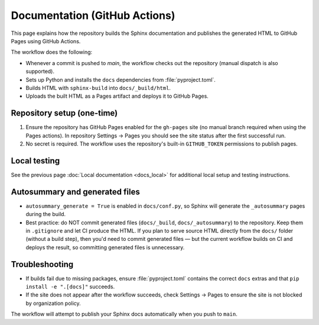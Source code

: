 Documentation (GitHub Actions)
==============================

This page explains how the repository builds the Sphinx documentation and publishes
the generated HTML to GitHub Pages using GitHub Actions.

The workflow does the following:

- Whenever a commit is pushed to `main`, the workflow checks out the repository (manual dispatch is also supported).
- Sets up Python and installs the ``docs`` dependencies from :file:`pyproject.toml`.
- Builds HTML with ``sphinx-build`` into ``docs/_build/html``.
- Uploads the built HTML as a Pages artifact and deploys it to GitHub Pages.

Repository setup (one-time)
---------------------------
1. Ensure the repository has GitHub Pages enabled for the ``gh-pages`` site (no manual branch required when using the Pages actions). In repository Settings → Pages you should see the site status after the first successful run.
2. No secret is required. The workflow uses the repository's built-in ``GITHUB_TOKEN`` permissions to publish pages.

Local testing
-------------
See the previous page :doc:`Local documentation <docs_local>` for additional local setup and testing instructions.

Autosummary and generated files
-------------------------------
- ``autosummary_generate = True`` is enabled in ``docs/conf.py``, so Sphinx will generate the ``_autosummary`` pages during the build.
- Best practice: do NOT commit generated files (``docs/_build``, ``docs/_autosummary``) to the repository. Keep them in ``.gitignore`` and let CI produce the HTML. If you plan to serve source HTML directly from the ``docs/`` folder (without a build step), then you'd need to commit generated files — but the current workflow builds on CI and deploys the result, so committing generated files is unnecessary.

Troubleshooting
---------------
- If builds fail due to missing packages, ensure :file:`pyproject.toml` contains the correct ``docs`` extras and that ``pip install -e ".[docs]"`` succeeds.
- If the site does not appear after the workflow succeeds, check Settings → Pages to ensure the site is not blocked by organization policy.

The workflow will attempt to publish your Sphinx docs automatically when you push to ``main``.
